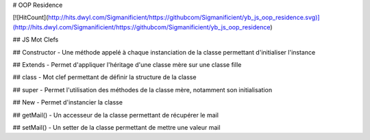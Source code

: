 # OOP Residence 

[![HitCount](http://hits.dwyl.com/Sigmanificient/https://githubcom/Sigmanificient/yb_js_oop_residence.svg)](http://hits.dwyl.com/Sigmanificient/https://githubcom/Sigmanificient/yb_js_oop_residence)
   
.. |HitCount| image:: http://hits.dwyl.com/Sigmanificient/https://githubcom/Sigmanificient/yb_js_oop_residence.svg
   :target: http://hits.dwyl.com/Sigmanificient/https://githubcom/Sigmanificient/yb_js_oop_residence

## JS Mot Clefs

## Constructor
- Une méthode appelé à chaque instanciation de la classe permettant d'initialiser l'instance

## Extends
- Permet d'appliquer l'héritage d'une classe mère sur une classe fille

## class
- Mot clef permettant de définir la structure de la classe

## super
- Permet l'utilisation des méthodes de la classe mère, notamment son initialisation

## New
- Permet d'instancier la classe

## getMail()
- Un accesseur de la classe permettant de récupérer le mail

## setMail()
- Un setter de la classe permettant de mettre une valeur mail
